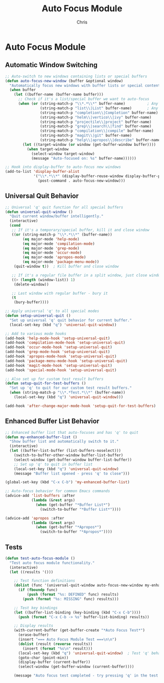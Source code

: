 #+TITLE: Auto Focus Module
#+AUTHOR: Chris
#+DESCRIPTION: Automatic window focusing and universal quit behavior
#+STARTUP: overview

* Auto Focus Module

** Automatic Window Switching
#+BEGIN_SRC emacs-lisp
;; Auto-switch to new windows containing lists or special buffers
(defun auto-focus-new-window (buffer &optional window)
  "Automatically focus new windows with buffer lists or special content."
  (when buffer
    (let ((buffer-name (buffer-name buffer)))
      ;; Check if it's a list/special buffer we want to auto-focus
      (when (or (string-match-p "\\*.*\\*" buffer-name)          ; Any *buffer*
                (string-match-p "list\\|List" buffer-name)       ; Any list buffer
                (string-match-p "completion\\|Completion" buffer-name) ; Completion buffers
                (string-match-p "helm\\|vertico\\|ivy" buffer-name)    ; Completion frameworks
                (string-match-p "projectile\\|project" buffer-name)    ; Project buffers
                (string-match-p "grep\\|search\\|find" buffer-name)    ; Search results
                (string-match-p "compilation\\|compile" buffer-name)   ; Build output
                (string-match-p "magit\\|git" buffer-name)             ; Git buffers
                (string-match-p "help\\|apropos\\|describe" buffer-name)) ; Help buffers
        (let ((target-window (or window (get-buffer-window buffer))))
          (when target-window
            (select-window target-window)
            (message "Auto-focused on: %s" buffer-name))))))

;; Hook into display-buffer to auto-focus new windows
(add-to-list 'display-buffer-alist
             '("\\*.*\\*" (display-buffer-reuse-window display-buffer-pop-up-window)
               (post-command . auto-focus-new-window)))
#+END_SRC

** Universal Quit Behavior
#+BEGIN_SRC emacs-lisp
;; Universal 'q' quit function for all special buffers
(defun universal-quit-window ()
  "Quit current window/buffer intelligently."
  (interactive)
  (cond
   ;; If it's a temporary/special buffer, kill it and close window
   ((or (string-match-p "\\*.*\\*" (buffer-name))
        (eq major-mode 'help-mode)
        (eq major-mode 'compilation-mode)
        (eq major-mode 'grep-mode)
        (eq major-mode 'occur-mode)
        (eq major-mode 'apropos-mode)
        (eq major-mode 'package-menu-mode))
    (quit-window t))  ; Kill buffer and close window

   ;; If it's a regular file buffer in a split window, just close window
   ((> (length (window-list)) 1)
    (delete-window))

   ;; Last window with regular buffer - bury it
   (t
    (bury-buffer))))

;; Apply universal 'q' to all special modes
(defun setup-universal-quit ()
  "Set up universal 'q' quit behavior for current buffer."
  (local-set-key (kbd "q") 'universal-quit-window))

;; Add to various mode hooks
(add-hook 'help-mode-hook 'setup-universal-quit)
(add-hook 'compilation-mode-hook 'setup-universal-quit)
(add-hook 'occur-mode-hook 'setup-universal-quit)
(add-hook 'grep-mode-hook 'setup-universal-quit)
(add-hook 'apropos-mode-hook 'setup-universal-quit)
(add-hook 'package-menu-mode-hook 'setup-universal-quit)
(add-hook 'magit-mode-hook 'setup-universal-quit)
(add-hook 'special-mode-hook 'setup-universal-quit)

;; Also set up for custom test result buffers
(defun setup-quit-for-test-buffers ()
  "Set up 'q' to quit for our custom test result buffers."
  (when (string-match-p "\\*.*Test.*\\*" (buffer-name))
    (local-set-key (kbd "q") 'universal-quit-window)))

(add-hook 'after-change-major-mode-hook 'setup-quit-for-test-buffers)
#+END_SRC

** Enhanced Buffer List Behavior
#+BEGIN_SRC emacs-lisp
;; Enhanced buffer list that auto-focuses and has 'q' to quit
(defun my-enhanced-buffer-list ()
  "Show buffer list and automatically switch to it."
  (interactive)
  (let ((buffer-list-buffer (list-buffers-noselect)))
    (switch-to-buffer-other-window buffer-list-buffer)
    (select-window (get-buffer-window buffer-list-buffer))
    ;; Set up 'q' to quit in buffer list
    (local-set-key (kbd "q") 'universal-quit-window)
    (message "Buffer list opened - press 'q' to close")))

(global-set-key (kbd "C-x C-b") 'my-enhanced-buffer-list)

;; Auto-focus behavior for common Emacs commands
(advice-add 'list-buffers :after
            (lambda (&rest args)
              (when (get-buffer "*Buffer List*")
                (switch-to-buffer "*Buffer List*"))))

(advice-add 'apropos :after
            (lambda (&rest args)
              (when (get-buffer "*Apropos*")
                (switch-to-buffer "*Apropos*"))))
#+END_SRC

** Tests
#+BEGIN_SRC emacs-lisp
(defun test-auto-focus-module ()
  "Test auto focus module functionality."
  (interactive)
  (let ((results '()))

    ;; Test function definitions
    (dolist (func '(universal-quit-window auto-focus-new-window my-enhanced-buffer-list))
      (if (fboundp func)
          (push (format "%s: DEFINED" func) results)
        (push (format "%s: MISSING" func) results)))

    ;; Test key bindings
    (let ((buffer-list-binding (key-binding (kbd "C-x C-b"))))
      (push (format "C-x C-b -> %s" buffer-list-binding) results))

    ;; Display results
    (with-current-buffer (get-buffer-create "*Auto Focus Test*")
      (erase-buffer)
      (insert "=== Auto Focus Module Test ===\n\n")
      (dolist (result (reverse results))
        (insert (format "%s\n" result)))
      (local-set-key (kbd "q") 'universal-quit-window)  ; Test 'q' behavior here
      (goto-char (point-min))
      (display-buffer (current-buffer))
      (select-window (get-buffer-window (current-buffer))))

    (message "Auto focus test completed - try pressing 'q' in the test buffer")))
#+END_SRC